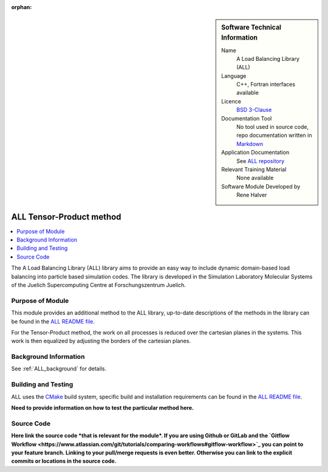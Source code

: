 ..  In ReStructured Text (ReST) indentation and spacing are very important (it is how ReST knows what to do with your
    document). For ReST to understand what you intend and to render it correctly please to keep the structure of this
    template. Make sure that any time you use ReST syntax (such as for ".. sidebar::" below), it needs to be preceded
    and followed by white space (if you see warnings when this file is built they this is a common origin for problems).

..  We allow the template to be standalone, so that the library maintainers add it in the right place

:orphan:

..  Firstly, let's add technical info as a sidebar and allow text below to wrap around it. This list is a work in
    progress, please help us improve it. We use *definition lists* of ReST_ to make this readable.

..  sidebar:: Software Technical Information

  Name
    A Load Balancing Library (ALL)

  Language
    C++, Fortran interfaces available

  Licence
    `BSD 3-Clause <https://choosealicense.com/licenses/bsd-3-clause/>`_

  Documentation Tool
    No tool used in source code, repo documentation written in `Markdown <https://en.wikipedia.org/wiki/Markdown>`_

  Application Documentation
    See `ALL repository <https://gitlab.version.fz-juelich.de/SLMS/loadbalancing>`_

  Relevant Training Material
    None available

  Software Module Developed by
    Rene Halver


..  In the next line you have the name of how this module will be referenced in the main documentation (which you  can
    reference, in this case, as ":ref:`ALL_example`"). You *MUST* change the reference below from "ALL_method_example"
    to something unique otherwise you will cause cross-referencing errors. The reference must come right before the
    heading for the reference to work (so don't insert a comment between).

.. _ALL_tensor_method:

#########################
ALL Tensor-Product method
#########################

..  Let's add a local table of contents to help people navigate the page

..  contents:: :local:

..  Add an abstract for a *general* audience here. Write a few lines that explains the "helicopter view" of why this
    module was are created.

The A Load Balancing Library (ALL) library aims to provide an easy way to include dynamic domain-based load balancing
into particle based simulation codes. The library is developed in the Simulation Laboratory Molecular Systems of the
Juelich Supercomputing Centre at Forschungszentrum Juelich.

Purpose of Module
_________________

.. Keep the helper text below around in your module by just adding "..  " in front of it, which turns it into a comment

This module provides an additional method to the ALL library, up-to-date descriptions of the methods in the library can
be found in the `ALL README file <https://gitlab.version.fz-juelich.de/SLMS/loadbalancing/blob/master/README.md>`_.

For the Tensor-Product method, the work on all processes is reduced over the cartesian planes in the systems. This work
is then equalized by adjusting the borders of the cartesian planes.

Background Information
______________________

.. Keep the helper text below around in your module by just adding "..  " in front of it, which turns it into a comment

See :ref:`ALL_background` for details.

Building and Testing
____________________

.. Keep the helper text below around in your module by just adding "..  " in front of it, which turns it into a comment

ALL uses the `CMake <https://cmake.org/runningcmake/>`_ build system, specific build and installation requirements can
be found in the `ALL README file <https://gitlab.version.fz-juelich.de/SLMS/loadbalancing/blob/master/README.md>`_.

**Need to provide information on how to test the particular method here.**

Source Code
___________

.. Notice the syntax of a URL reference below `Text <URL>`_ the backticks matter!

**Here link the source code *that is relevant for the module*. If you are using Github or GitLab and the `Gitflow
Workflow <https://www.atlassian.com/git/tutorials/comparing-workflows#gitflow-workflow>`_ you can point to your feature
branch. Linking to your pull/merge requests is even better. Otherwise you can link to the explicit commits or locations
in the source code.**

.. _ReST: http://www.sphinx-doc.org/en/stable/rest.html
.. _Sphinx: http://www.sphinx-doc.org/en/stable/markup/index.html
